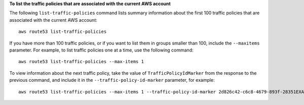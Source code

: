 **To list the traffic policies that are associated with the current AWS account**

The following ``list-traffic-policies`` command lists summary information about the first 100 traffic policies that are associated with the current AWS account::

  aws route53 list-traffic-policies

If you have more than 100 traffic policies, or if you want to list them in groups smaller than 100, include the ``--maxitems`` parameter. For example, to list traffic policies one at a time, use the following command::

  aws route53 list-traffic-policies --max-items 1

To view information about the next traffic policy, take the value of ``TrafficPolicyIdMarker`` from the response to the previous command, and include it in the ``--traffic-policy-id-marker`` parameter, for example::

  aws route53 list-traffic-policies --max-items 1 --traffic-policy-id-marker 2d826c42-c6c8-4679-893f-28351EXAMPLE